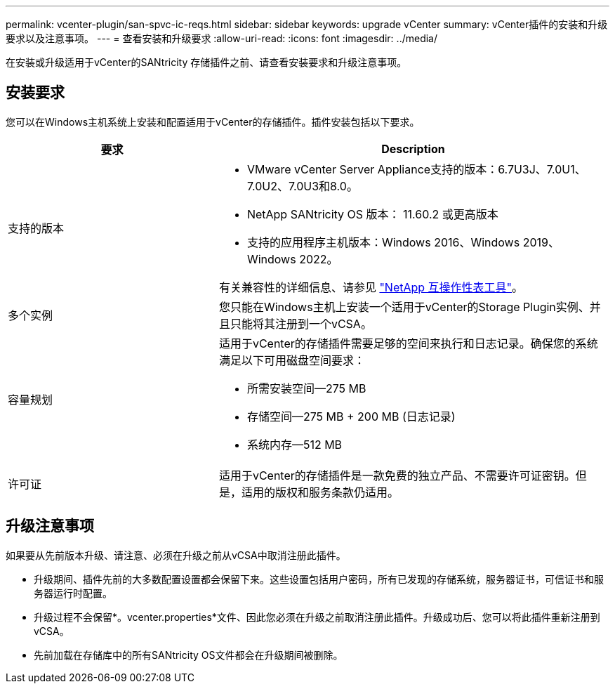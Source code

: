 ---
permalink: vcenter-plugin/san-spvc-ic-reqs.html 
sidebar: sidebar 
keywords: upgrade vCenter 
summary: vCenter插件的安装和升级要求以及注意事项。 
---
= 查看安装和升级要求
:allow-uri-read: 
:icons: font
:imagesdir: ../media/


[role="lead"]
在安装或升级适用于vCenter的SANtricity 存储插件之前、请查看安装要求和升级注意事项。



== 安装要求

您可以在Windows主机系统上安装和配置适用于vCenter的存储插件。插件安装包括以下要求。

[cols="35h,~"]
|===
| 要求 | Description 


 a| 
支持的版本
 a| 
* VMware vCenter Server Appliance支持的版本：6.7U3J、7.0U1、7.0U2、7.0U3和8.0。
* NetApp SANtricity OS 版本： 11.60.2 或更高版本
* 支持的应用程序主机版本：Windows 2016、Windows 2019、Windows 2022。


有关兼容性的详细信息、请参见 http://mysupport.netapp.com/matrix["NetApp 互操作性表工具"^]。



 a| 
多个实例
 a| 
您只能在Windows主机上安装一个适用于vCenter的Storage Plugin实例、并且只能将其注册到一个vCSA。



 a| 
容量规划
 a| 
适用于vCenter的存储插件需要足够的空间来执行和日志记录。确保您的系统满足以下可用磁盘空间要求：

* 所需安装空间—275 MB
* 存储空间—275 MB + 200 MB (日志记录)
* 系统内存—512 MB




 a| 
许可证
 a| 
适用于vCenter的存储插件是一款免费的独立产品、不需要许可证密钥。但是，适用的版权和服务条款仍适用。

|===


== 升级注意事项

如果要从先前版本升级、请注意、必须在升级之前从vCSA中取消注册此插件。

* 升级期间、插件先前的大多数配置设置都会保留下来。这些设置包括用户密码，所有已发现的存储系统，服务器证书，可信证书和服务器运行时配置。
* 升级过程不会保留*。vcenter.properties*文件、因此您必须在升级之前取消注册此插件。升级成功后、您可以将此插件重新注册到vCSA。
* 先前加载在存储库中的所有SANtricity OS文件都会在升级期间被删除。

